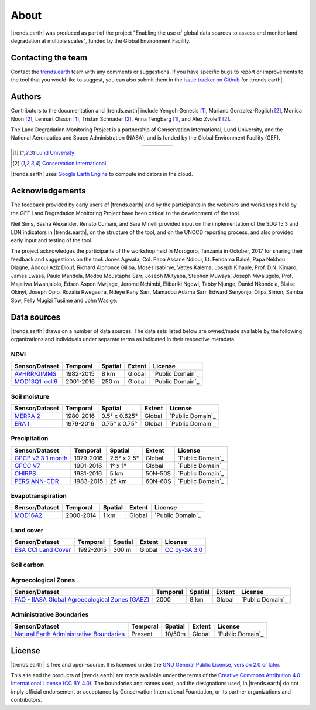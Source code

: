 ﻿About
=====

|trends.earth| was produced as part of the project "Enabling the use of global 
data sources to assess and monitor land degradation at multiple scales", funded 
by the Global Environment Facility.

Contacting the team
-------------------

Contact the `trends.earth <mailto:trends.earth@conservation.org>`_ team with 
any comments or suggestions. If you have specific bugs to report or 
improvements to the tool that you would like to suggest, you can also submit 
them in the `issue tracker on Github 
<https://github.com/ConservationInternational/trends.earth/issues>`_ for 
|trends.earth|.

Authors
-------

Contributors to the documentation and |trends.earth| include Yengoh Genesis 
[1]_, Mariano Gonzalez-Roglich [2]_, Monica Noon [2]_, Lennart Olsson [1]_, 
Tristan Schnader [2]_, Anna Tengberg [1]_, and Alex Zvoleff [2]_.

The Land Degradation Monitoring Project is a partnership of Conservation 
International, Lund University, and the National Aeronautics and Space 
Administration (NASA), and is funded by the Global Environment Facility (GEF).

.. |logoCI| image:: /static/common/logo_CI_square.png
    :width: 150
    :target: http://www.conservation.org
.. |logoLund| image:: /static/common/logo_Lund_square.png
    :width: 125
    :target: http://www.lunduniversity.lu.se
.. |logoNASA| image:: /static/common/logo_NASA_square.png
    :width: 125
    :target: http://www.nasa.gov
.. |logoGEF| image:: /static/common/logo_GEF.png
    :width: 125
    :target: https://www.thegef.org

.. table::
    :align: center
    :widths: grid

    ======== ========== ========== =========
    |logoCI| |logoLund| |logoNASA| |logoGEF|
    ======== ========== ========== =========

.. [1] `Lund University <http://www.lunduniversity.lu.se>`_
.. [2] `Conservation International <http://www.conservation.org>`_

|trends.earth| uses `Google Earth Engine <https://earthengine.google.com>`_ to 
compute indicators in the cloud.

.. image:: /static/common/logo_earth_engine.png
    :align: center
    :width: 250
    :target: https://earthengine.google.com

Acknowledgements
----------------

The feedback provided by early users of |trends.earth| and by the participants 
in the webinars and workshops held by the GEF Land Degradation Monitoring 
Project have been critical to the development of the tool.

Neil Sims, Sasha Alexander, Renato Cumani, and Sara Minelli provided input on 
the implementation of the SDG 15.3 and LDN indicators in |trends.earth|, on the 
structure of the tool, and on the UNCCD reporting process, and also provided 
early input and testing of the tool.

The project acknowledges the participants of the workshop held in Morogoro, 
Tanzania in October, 2017 for sharing their feedback and suggestions on the 
tool: Jones Agwata, Col. Papa Assane Ndiour, Lt. Fendama Baldé, Papa Nékhou 
Diagne, Abdoul Aziz Diouf, Richard Alphonce Giliba, Moses Isabirye, Vettes 
Kalema, Joseph Kihaule, Prof. D.N. Kimaro, James Lwasa, Paulo Mandela, Modou 
Moustapha Sarr, Joseph Mutyaba, Stephen Muwaya, Joseph Mwalugelo, Prof. 
Majaliwa Mwanjalolo, Edson Aspon Mwijage, Jerome Nchimbi, Elibariki Ngowi, 
Tabby Njunge, Daniel Nkondola, Blaise Okinyi, Joseph Opio, Rozalia Rwegasira, 
Ndeye Kany Sarr, Mamadou Adama Sarr, Edward Senyonjo, Olipa Simon, Samba Sow, 
Felly Mugizi Tusiime and John Wasige.


Data sources
------------

|trends.earth| draws on a number of data sources. The data sets listed below are 
owned/made available by the following organizations and individuals under 
separate terms as indicated in their respective metadata.

NDVI
~~~~

+------------------+-----------+---------+--------+---------------------+
| Sensor/Dataset   | Temporal  | Spatial | Extent |       License       |
+==================+===========+=========+========+=====================+
| `AVHRR/GIMMS`_   | 1982-2015 | 8 km    | Global |  `Public Domain`_   |
+------------------+-----------+---------+--------+---------------------+
| `MOD13Q1-coll6`_ | 2001-2016 | 250 m   | Global |  `Public Domain`_   |
+------------------+-----------+---------+--------+---------------------+

.. _AVHRR/GIMMS: https://glam1.gsfc.nasa.gov/
.. _Public Domain: https://creativecommons.org/publicdomain/zero/1.0/",
.. _MOD13Q1-coll6:
   https://lpdaac.usgs.gov/dataset_discovery/modis/modis_products_table/mod13q1_v006
.. _Public Domain: https://creativecommons.org/publicdomain/zero/1.0/"
   
Soil moisture
~~~~~~~~~~~~~

+----------------+-----------+---------------+--------+---------------------+
| Sensor/Dataset | Temporal  | Spatial       | Extent |       License       |
+================+===========+===============+========+=====================+
| `MERRA 2`_     | 1980-2016 | 0.5° x 0.625° | Global |  `Public Domain`_   |
+----------------+-----------+---------------+--------+---------------------+
| `ERA I`_       | 1979-2016 | 0.75° x 0.75° | Global |  `Public Domain`_   |
+----------------+-----------+---------------+--------+---------------------+

.. _MERRA 2: https://gmao.gsfc.nasa.gov/reanalysis/MERRA-Land
.. _Public Domain: https://creativecommons.org/publicdomain/zero/1.0/"
.. _ERA I: 
   https://www.ecmwf.int/en/forecasts/datasets/reanalysis-datasets/era-interim-land
.. _Public Domain: https://creativecommons.org/publicdomain/zero/1.0/"

Precipitation
~~~~~~~~~~~~~

+----------------------+-----------+-------------+---------+---------------------+
| Sensor/Dataset       | Temporal  | Spatial     | Extent  |       License       |
+======================+===========+=============+=========+=====================+
| `GPCP v2.3 1 month`_ | 1979-2016 | 2.5° x 2.5° | Global  |  `Public Domain`_   |
+----------------------+-----------+-------------+---------+---------------------+
| `GPCC V7`_           | 1901-2016 | 1° x 1°     | Global  |  `Public Domain`_   |
+----------------------+-----------+-------------+---------+---------------------+
| `CHIRPS`_            | 1981-2016 | 5 km        | 50N-50S |  `Public Domain`_   |
+----------------------+-----------+-------------+---------+---------------------+
| `PERSIANN-CDR`_      | 1983-2015 | 25 km       | 60N-60S |  `Public Domain`_   |
+----------------------+-----------+-------------+---------+---------------------+

.. _GPCP v2.3 1 month: https://www.esrl.noaa.gov/psd/data/gridded/data.gpcp.html
.. _Public Domain: https://creativecommons.org/publicdomain/zero/1.0/"
.. _GPCC V7: https://www.esrl.noaa.gov/psd/data/gridded/data.gpcc.html
.. _Public Domain: https://creativecommons.org/publicdomain/zero/1.0/"
.. _CHIRPS:  http://chg.geog.ucsb.edu/data/chirps
.. _Public Domain: https://creativecommons.org/publicdomain/zero/1.0/"
.. _PERSIANN-CDR: http://chrsdata.eng.uci.edu
.. _Public Domain: https://creativecommons.org/publicdomain/zero/1.0/"

Evapotranspiration
~~~~~~~~~~~~~~~~~~

+----------------+-----------+---------+--------+---------------------+
| Sensor/Dataset | Temporal  | Spatial | Extent |       License       |
+================+===========+=========+========+=====================+
| MOD16A2_       | 2000-2014 | 1 km    | Global |  `Public Domain`_   |
+----------------+-----------+---------+--------+---------------------+

.. _MOD16A2:
   https://lpdaac.usgs.gov/dataset_discovery/modis/modis_products_table/mod16a2_v006
.. _Public Domain: https://creativecommons.org/publicdomain/zero/1.0/"

Land cover
~~~~~~~~~~

+-----------------------+-----------+---------+--------+------------------+
| Sensor/Dataset        | Temporal  | Spatial | Extent |     License      |
+=======================+===========+=========+========+==================+
| `ESA CCI Land Cover`_ | 1992-2015 | 300 m   | Global | `CC by-SA 3.0`_  |
+-----------------------+-----------+---------+--------+------------------+

.. _ESA CCI Land Cover: https://www.esa-landcover-cci.org/
.. _CC by-SA 3.0: https://creativecommons.org/licenses/by-sa/3.0/igo/",

Soil carbon
~~~~~~~~~~~

+-----------------------+----------+---------+--------+------------------+
| Sensor/Dataset        | Temporal | Spatial | Extent |     License      |
+=======================+==========+=========+========+==================+
| `Soil Grids (ISRIC)`_ | Present  | 250 m   | Global | `CC by-SA 4.0`_ |
+-----------------------+----------+---------+--------+------------------+

.. _Soil Grids (ISRIC): https://www.soilgrids.org/
.. _CC by-SA 4.0: https://creativecommons.org/licenses/by-sa/4.0/",

Agroecological Zones
~~~~~~~~~~~~~~~~~~~~

+---------------------------------------------------+----------+---------+--------+---------------------+
| Sensor/Dataset                                    | Temporal | Spatial | Extent |       License       |
+===================================================+==========+=========+========+=====================+
| `FAO - IIASA Global Agroecological Zones (GAEZ)`_ | 2000     | 8 km    | Global |  `Public Domain`_   |
+---------------------------------------------------+----------+---------+--------+---------------------+

.. _FAO - IIASA Global Agroecological Zones (GAEZ): http://www.fao.org/nr/gaez/en
.. _Public Domain: https://creativecommons.org/publicdomain/zero/1.0/"

Administrative Boundaries
~~~~~~~~~~~~~~~~~~~~~~~~~

+--------------------------------------------+----------+---------+--------+-------------------+
| Sensor/Dataset                             | Temporal | Spatial | Extent |      License      |
+============================================+==========+=========+========+===================+
| `Natural Earth Administrative Boundaries`_ | Present  | 10/50m  | Global | `Public Domain`_  |
+--------------------------------------------+----------+---------+--------+-------------------+

.. _Natural Earth Administrative Boundaries: http://www.naturalearthdata.com/
.. _Public Domain: https://creativecommons.org/publicdomain/zero/1.0/"

License
-------

|trends.earth| is free and open-source. It is licensed under the `GNU General 
Public License, version 2.0 or later 
<https://www.gnu.org/licenses/old-licenses/gpl-2.0.en.html>`_.

This site and the products of |trends.earth| are made available under the terms 
of the `Creative Commons Attribution 4.0 International License (CC BY 4.0) 
<https://creativecommons.org/licenses/by/4.0>`_. The boundaries and names used, 
and the designations used, in |trends.earth| do not imply official endorsement or 
acceptance by Conservation International Foundation, or its partner 
organizations and contributors. 
